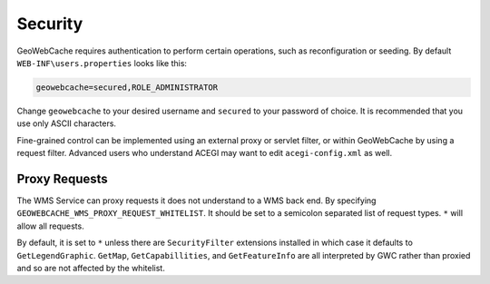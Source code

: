 .. _configuration.security:

Security
--------

GeoWebCache requires authentication to perform certain operations, such as reconfiguration or seeding. By default ``WEB-INF\users.properties`` looks like this:

.. code-block:: c

   geowebcache=secured,ROLE_ADMINISTRATOR


Change ``geowebcache`` to your desired username and ``secured`` to your password of choice. It is recommended that you use only ASCII characters.

Fine-grained control can be implemented using an external proxy or servlet filter, or within GeoWebCache by using a request filter. Advanced users who understand ACEGI may want to edit ``acegi-config.xml`` as well.

Proxy Requests
==============

The WMS Service can proxy requests it does not understand to a WMS back end.  By specifying ``GEOWEBCACHE_WMS_PROXY_REQUEST_WHITELIST``.  It should be set to a semicolon separated list of request types.  ``*`` will allow all requests.  

By default, it is set to ``*`` unless there are ``SecurityFilter`` extensions installed in which case it defaults to ``GetLegendGraphic``.  ``GetMap``, ``GetCapabillities``, and ``GetFeatureInfo`` are all interpreted by GWC rather than proxied and so are not affected by the whitelist.
